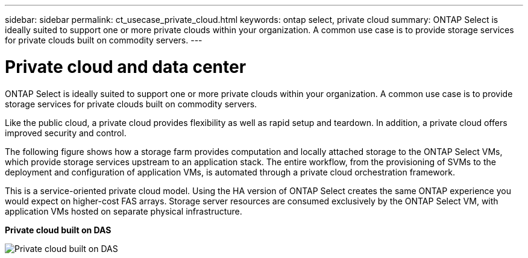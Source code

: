 ---
sidebar: sidebar
permalink: ct_usecase_private_cloud.html
keywords: ontap select, private cloud
summary: ONTAP Select is ideally suited to support one or more private clouds within your organization. A common use case is to provide storage services for private clouds built on commodity servers.
---

= Private cloud and data center
:hardbreaks:
:nofooter:
:icons: font
:linkattrs:
:imagesdir: ./media/

[.lead]
ONTAP Select is ideally suited to support one or more private clouds within your organization. A common use case is to provide storage services for private clouds built on commodity servers.

Like the public cloud, a private cloud provides flexibility as well as rapid setup and teardown. In addition, a private cloud offers improved security and control.

The following figure shows how a storage farm provides computation and locally attached storage to the ONTAP Select VMs, which provide storage services upstream to an application stack. The entire workflow, from the provisioning of SVMs to the deployment and configuration of application VMs, is automated through a private cloud orchestration framework.

This is a service-oriented private cloud model. Using the HA version of ONTAP Select creates the same ONTAP experience you would expect on higher-cost FAS arrays. Storage server resources are consumed exclusively by the ONTAP Select VM, with application VMs hosted on separate physical infrastructure.

*Private cloud built on DAS*

image:PrivateCloud_01.jpg[Private cloud built on DAS]
